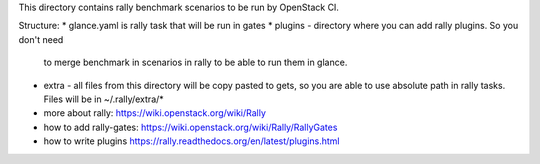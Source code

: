 This directory contains rally benchmark scenarios to be run by OpenStack CI.

Structure:
* glance.yaml is rally task that will be run in gates
* plugins - directory where you can add rally plugins. So you don't need
  to merge benchmark in scenarios in rally to be able to run them in glance.
* extra - all files from this directory will be copy pasted to gets, so you
  are able to use absolute path in rally tasks. Files will be in ~/.rally/extra/*


* more about rally: https://wiki.openstack.org/wiki/Rally
* how to add rally-gates: https://wiki.openstack.org/wiki/Rally/RallyGates
* how to write plugins https://rally.readthedocs.org/en/latest/plugins.html
